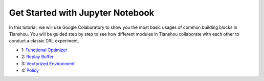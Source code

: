Get Started with Jupyter Notebook
=================================

In this tutorial, we will use Google Colaboratory to show you the most basic usages of common building blocks in Tianshou. You will be guided step by step to see how different modules in Tianshou collaborate with each other to conduct a classic DRL experiment.

- 1:  `Functional Optimizer <https://colab.research.google.com/drive/1h005zH00arR5IgeSUjNETnP_r4A_-oMr?usp=sharing>`_
- 2:  `Replay Buffer <https://colab.research.google.com/drive/1sfw-dDy02Gado-WuYlHAQsyWhZ33D1bd?usp=sharing>`_
- 3:  `Vectorized Environment <https://colab.research.google.com/drive/1ABk2BgjzvC4DZu1rDxGzd2Uqjo3FRLEy?usp=sharing>`_
- 4:  `Policy <https://colab.research.google.com/drive/1MhzYXtUEfnRrlAVSB3SR83r0HA5wds2i?usp=sharing>`_